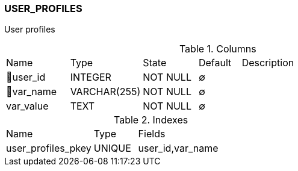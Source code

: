 [[t-user-profiles]]
=== USER_PROFILES

User profiles

.Columns
[cols="15,17,13,10,45a"]
|===
|Name|Type|State|Default|Description
|🔑user_id
|INTEGER
|NOT NULL
|∅
|

|🔑var_name
|VARCHAR(255)
|NOT NULL
|∅
|

|var_value
|TEXT
|NOT NULL
|∅
|
|===

.Indexes
[cols="30,15,55a"]
|===
|Name|Type|Fields
|user_profiles_pkey
|UNIQUE
|user_id,var_name

|===
